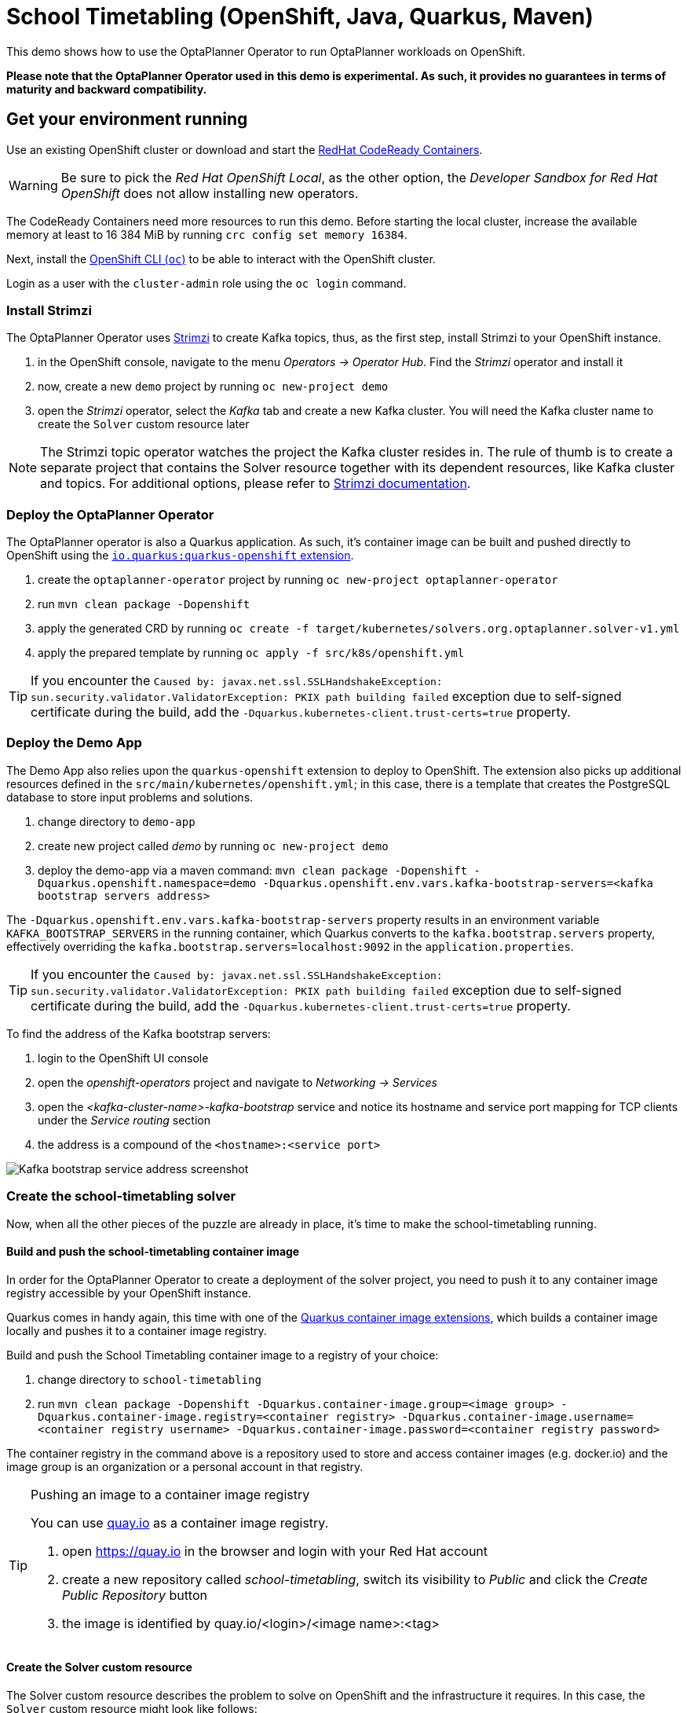 = School Timetabling (OpenShift, Java, Quarkus, Maven)

This demo shows how to use the OptaPlanner Operator to run OptaPlanner workloads on OpenShift.

*Please note that the OptaPlanner Operator used in this demo is experimental. As such, it provides no guarantees
in terms of maturity and backward compatibility.*

== Get your environment running

Use an existing OpenShift cluster or download and start the https://developers.redhat.com/products/codeready-containers/overview[RedHat CodeReady Containers].

WARNING: Be sure to pick the _Red Hat OpenShift Local_, as the other option, the _Developer Sandbox for Red Hat OpenShift_ does not
allow installing new operators.

The CodeReady Containers need more resources to run this demo. Before starting the local cluster, increase the available memory
at least to 16 384 MiB by running `crc config set memory 16384`.

Next, install the https://docs.openshift.com/container-platform/latest/cli_reference/openshift_cli/getting-started-cli.html[OpenShift CLI (`oc`)]
to be able to interact with the OpenShift cluster.

Login as a user with the `cluster-admin` role using the `oc login` command.

[#installStrimzi]
=== Install Strimzi

The OptaPlanner Operator uses https://strimzi.io/[Strimzi] to create Kafka topics, thus, as the first step, install
Strimzi to your OpenShift instance.

. in the OpenShift console, navigate to the menu _Operators -> Operator Hub_. Find the _Strimzi_ operator and install it
. now, create a new `demo` project by running `oc new-project demo`
. open the _Strimzi_ operator, select the _Kafka_ tab and create a new Kafka cluster. You will need the Kafka cluster name
to create the `Solver` custom resource later

NOTE: The Strimzi topic operator watches the project the Kafka cluster resides in. The rule of thumb is to create
a separate project that contains the Solver resource together with its dependent resources, like Kafka cluster and topics.
For additional options, please refer to https://strimzi.io/documentation/[Strimzi documentation].

=== Deploy the OptaPlanner Operator

The OptaPlanner operator is also a Quarkus application. As such, it's container image can be built and pushed directly to OpenShift using the https://quarkus.io/guides/deploying-to-openshift[`io.quarkus:quarkus-openshift` extension].

. create the `optaplanner-operator` project by running `oc new-project optaplanner-operator`
. run `mvn clean package -Dopenshift`
. apply the generated CRD by running `oc create -f target/kubernetes/solvers.org.optaplanner.solver-v1.yml`
. apply the prepared template by running `oc apply -f src/k8s/openshift.yml`

TIP: If you encounter the `Caused by: javax.net.ssl.SSLHandshakeException: sun.security.validator.ValidatorException: PKIX path building failed` exception due to self-signed certificate during the build, add the `-Dquarkus.kubernetes-client.trust-certs=true` property.

=== Deploy the Demo App

The Demo App also relies upon the `quarkus-openshift` extension to deploy to OpenShift. The extension also picks up additional
resources defined in the `src/main/kubernetes/openshift.yml`; in this case, there is a template that creates
the PostgreSQL database to store input problems and solutions.

. change directory to `demo-app`
. create new project called _demo_ by running `oc new-project demo`
. deploy the demo-app via a maven command: `mvn clean package -Dopenshift -Dquarkus.openshift.namespace=demo -Dquarkus.openshift.env.vars.kafka-bootstrap-servers=<kafka bootstrap servers address>`

The `-Dquarkus.openshift.env.vars.kafka-bootstrap-servers` property results in an environment variable `KAFKA_BOOTSTRAP_SERVERS`
in the running container, which Quarkus converts to the `kafka.bootstrap.servers` property, effectively overriding the
`kafka.bootstrap.servers=localhost:9092` in the `application.properties`.

TIP: If you encounter the `Caused by: javax.net.ssl.SSLHandshakeException: sun.security.validator.ValidatorException: PKIX path building failed` exception due to self-signed certificate during the build, add the `-Dquarkus.kubernetes-client.trust-certs=true` property.

To find the address of the Kafka bootstrap servers:

. login to the OpenShift UI console
. open the _openshift-operators_ project and navigate to _Networking -> Services_
. open the _<kafka-cluster-name>-kafka-bootstrap_ service and notice its hostname and service port mapping for TCP clients under the _Service routing_ section
. the address is a compound of the `<hostname>:<service port>`

image::img/kafkaBootstrapService.png[Kafka bootstrap service address screenshot]

=== Create the school-timetabling solver

Now, when all the other pieces of the puzzle are already in place, it's time to make the school-timetabling running.

[#buildSolverImage]
==== Build and push the school-timetabling container image

In order for the OptaPlanner Operator to create a deployment of the solver project, you need to push it to any container image registry accessible
by your OpenShift instance.

Quarkus comes in handy again, this time with one of the https://quarkus.io/guides/container-image[Quarkus container image extensions], which
builds a container image locally and pushes it to a container image registry.

Build and push the School Timetabling container image to a registry of your choice:

. change directory to `school-timetabling`
. run `mvn clean package -Dopenshift -Dquarkus.container-image.group=<image group> -Dquarkus.container-image.registry=<container registry>
-Dquarkus.container-image.username=<container registry username> -Dquarkus.container-image.password=<container registry password>`

The container registry in the command above is a repository used to store and access container images (e.g. docker.io) and the image group is an organization or a personal account in that registry.

[TIP]
.Pushing an image to a container image registry
====
You can use https://quay.io[quay.io] as a container image registry.

. open https://quay.io in the browser and login with your Red Hat account
. create a new repository called _school-timetabling_, switch its visibility to _Public_ and click the _Create Public Repository_ button
. the image is identified by quay.io/<login>/<image name>:<tag>
====

==== Create the Solver custom resource

The Solver custom resource describes the problem to solve on OpenShift and the infrastructure it requires.
In this case, the `Solver` custom resource might look like follows:

[source yaml]
----
apiVersion: org.optaplanner.solver/v1
kind: Solver
metadata:
  name: school-timetabling <1>
spec:
  kafkaCluster: my-cluster <2>
  kafkaBootstrapServers: my-cluster-kafka-bootstrap.demo.svc.cluster.local:9092 <3>
  solverImage: quay.io/example/school-timetabling:latest  <4>
  scaling:
    replicas: 1 <5>
----

<1> the solver name
<2> the name of the Kafka cluster created during the <<#installStrimzi, Strimzi installation>>
<3> Kafka bootstrap servers address
<4> the school-timetabling container image <<#buildSolverImage, built and pushed>> to a registry of your choice
<5> the number of running school-timetabling pods

Create the `Solver` resource via `oc apply -f <file>`.

Let's check the active pods in the `demo` project by running the `oc get pods` command:

image::img/runningPods.png[Running pods in the demo project]

To see what Kafka topics there are in the `demo` project, run `oc get kafkatopic`:

image::img/kafkaTopics.png[Kafka topics in the demo project]

Both the `school-timetabling-problem` and `school-timetabling-solution` have been created and there is
a single running `school-timetabling` pod.

== Run the demo-app

. find out the Demo App address by running `oc get route`; see the _HOST/PORT_ column of its output
. open the address in the browser
. change the number of lessons, if needed, and click the _Create & send_ button

== Local development

To work locally on this demo without OpenShift or any Kubernetes cluster:

. start the PostgreSQL database and a Kafka broker by running `docker-compose up`
. run the `demo-app` by `mvn quarkus:dev` in the `demo-app` directory
. run the `school-timetabling` by `mvn quarkus:dev` in the `school-timetabling` directory